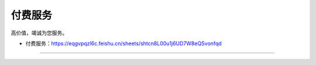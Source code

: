 ==================================
付费服务
==================================

高价值，竭诚为您服务。

* 付费服务：\ https://eqgvpqzl6c.feishu.cn/sheets/shtcn8L00u1j6UD7W8eQSvonfqd


------------------------------

.. figure:: ../README/qrcode.jpg

